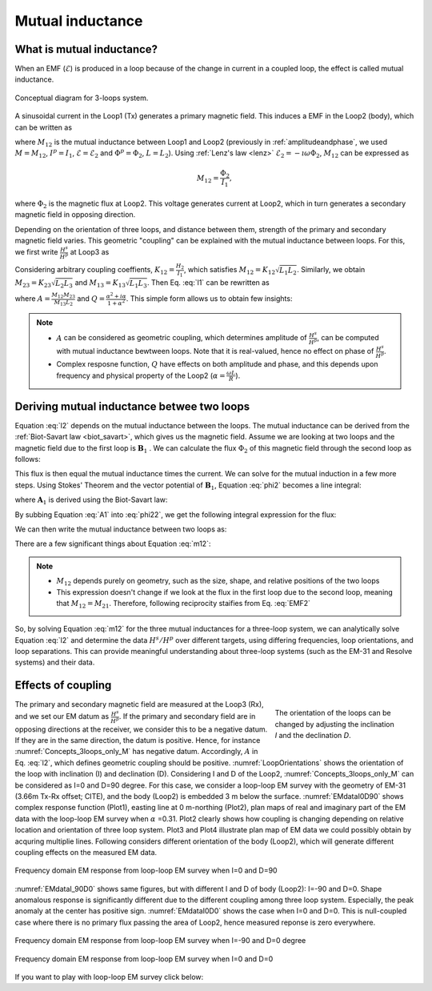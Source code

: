 .. _mutualinductance:

Mutual inductance
=================

What is mutual inductance?
--------------------------

When an EMF (:math:`\mathcal{E}`) is produced in a loop because of the change in current in a coupled loop, the effect is called mutual inductance.

.. figure:: ./images/Concepts_3loops_only_M.png
   :align: center
   :scale: 60%
   :name: Concepts_3loops_only_M

   Conceptual diagram for 3-loops system.

A sinusoidal current in the Loop1 (Tx) generates a primary magnetic field. This induces a EMF in the Loop2 (body), which can be written as

.. math::
    \mathcal{E}_2 = -M_{12} \imath \omega I_1,
    :label: EMF2

where :math:`M_{12}` is the mutual inductance between Loop1 and Loop2 (previously in :ref:`amplitudeandphase`, we used :math:`M=M_{12}`, :math:`I^p=I_1`, :math:`\mathcal{E}=\mathcal{E}_2` and :math:`\Phi^p = \Phi_2`, :math:`L = L_{2}`). Using :ref:`Lenz's law <lenz>` :math:`\mathcal{E}_2 = -\imath \omega \Phi_2`, :math:`M_{12}` can be expressed as

.. math::
    M_{12} = \frac{\Phi_2}{I_1},

where :math:`\Phi_2` is the magnetic flux at Loop2. This voltage generates current at Loop2, which in turn generates a secondary magnetic field in opposing direction.

Depending on the orientation of three loops, and distance between them, strength of the primary and secondary magnetic field varies. This geometric "coupling" can be explained with the mutual inductance between loops. For this, we first write :math:`\frac{H^s}{H^p}` at Loop3 as

.. math::
    \frac{H^s}{H^p} = -\frac{M_{12}K_{23}}{K_{13}L_2} \frac{\alpha^2+\imath \alpha}{1+\alpha^2}
    :label: l1

Considering arbitrary coupling coeffients, :math:`K_{12}= \frac{H_2}{I_1}`, which satisfies :math:`M_{12} = K_{12} \sqrt{L_1 L_2}`. Similarly, we obtain :math:`M_{23} = K_{23} \sqrt{L_2 L_3}` and  :math:`M_{13} = K_{13} \sqrt{L_1 L_3}`. Then Eq. :eq:`l1` can be rewritten as

.. math::
    \frac{H^s}{H^p}  = - \frac{M_{12} M_{23}}{M_{13}L_2} \frac{\alpha^2 + i \alpha}{1 + \alpha^2} = -A \ Q(\alpha),
    :label: l2

where :math:`A=\frac{M_{12} M_{23}}{M_{13}L_2}` and :math:`Q=\frac{\alpha^2 + i \alpha}{1 + \alpha^2}`. This simple form allows us to obtain few insights:

.. note::
    - :math:`A` can be considered as geometric coupling, which determines amplitude of :math:`\frac{H^s}{H^p}`, can be computed with mutual inductance bewtween loops. Note that it is real-valued, hence no effect on phase of :math:`\frac{H^s}{H^p}`.

    - Complex resposne function, :math:`Q` have effects on both amplitude and phase, and this depends upon frequency and physical property of the Loop2 (:math:`\alpha = \frac{\omega L}{R}`).


Deriving mutual inductance betwee two loops
-------------------------------------------

Equation :eq:`l2` depends on the mutual inductance between the loops.
The mutual inductance can be derived from the :ref:`Biot-Savart law <biot_savart>`, which gives us the magnetic field. Assume we are looking at two loops and the magnetic field due to the first loop is :math:`\mathbf{B}_1` . We can calculate the flux :math:`\Phi_2` of this magnetic field through the second loop as follows:

.. math::
        \Phi_2 = \int \mathbf{B}_1 \cdot da_2 = M_{12} I_1.
        :label: phi2

This flux is then equal the mutual inductance times the current. We can solve for the mutual induction in a few more steps. Using Stokes' Theorem and the vector potential of :math:`\mathbf{B}_1`, Equation :eq:`phi2` becomes a line integral:

.. math::
        \Phi_2 = \int \mathbf{B}_1 \cdot da_2 = \int (\nabla \times \mathbf{A}_1) \cdot da_2 = \oint \mathbf{A}_1 \cdot dl_2,
        :label: phi22

where :math:`\mathbf{A}_1` is derived using the Biot-Savart law:

.. math::
        \mathbf{A}_1 = \frac{\mu_0 I_1}{4\pi} \oint \frac{dl_1}{\lvert \mathbf{r} - \mathbf{r'}\rvert^2}.
        :label: A1

By subbing Equation :eq:`A1` into :eq:`phi22`, we get the following integral expression for the flux:

.. math::
        \Phi_2 = \frac{\mu_0 I_1}{4\pi} \oint \left ( \oint \frac{dl_1}{\lvert \mathbf{r} - \mathbf{r'}\rvert^2} \right ) \cdot dl_2.
        :label: phi23

We can then write the mutual inductance between two loops as:

.. math::
        M_{12} = \frac{\mu_0}{4\pi} \oint \oint \frac{dl_1 \cdot dl_2}{\lvert \mathbf{r} - \mathbf{r'}\rvert^2}.
        :label: m12

There are a few significant things about Equation :eq:`m12`:

.. note::
    - :math:`M_{12}` depends purely on geometry, such as the size, shape, and relative positions of the two loops
    - This expression doesn't change if we look at the flux in the first loop due to the second loop, meaning that :math:`M_{12} = M_{21}`. Therefore, following reciprocity staifies from Eq. :eq:`EMF2`

    .. math::
        M_{12} = \frac{\Phi_2}{I_1} = \frac{\Phi_1}{I_2}.
        :label: EMF2_1

So,  by solving Equation :eq:`m12` for the three mutual inductances for a three-loop system, we can analytically solve Equation :eq:`l2` and determine the data :math:`H^s / H^p` over different targets, using differing frequencies, loop orientations, and loop separations. This can provide meaningful understanding about three-loop systems (such as the EM-31 and Resolve systems) and their data.

Effects of coupling
-------------------

.. figure:: ./images/LoopOrientations.png
    :figwidth: 30%
    :align: right
    :name: LoopOrientations

    The orientation of the loops can be changed by adjusting the inclination `I` and the declination `D`.

The primary and secondary magnetic field are measured at the Loop3 (Rx), and we set our EM datum as :math:`\frac{H^s}{H^p}`. If the primary and secondary field are in opposing directions at the receiver, we consider this to be a negative datum. If they are in the same direction, the datum is positive. Hence, for instance :numref:`Concepts_3loops_only_M` has negative datum. Accordingly, :math:`A` in Eq. :eq:`l2`, which defines geometric coupling should be positive. :numref:`LoopOrientations` shows the orientation of the loop with inclination (I) and declination (D). Considering I and D of the Loop2, :numref:`Concepts_3loops_only_M` can be considered as I=0 and D=90 degree. For this case, we consider a loop-loop EM survey with the geometry of EM-31 (3.66m Tx-Rx offset; CITE), and the body (Loop2) is embedded 3 m below the surface. :numref:`EMdataI0D90` shows complex response function (Plot1), easting line at 0 m-northing (Plot2), plan maps of real and imaginary part of the EM data with the loop-loop EM survey when :math:`\alpha` =0.31. Plot2 clearly shows how coupling is changing depending on relative location and orientation of three loop system. Plot3 and Plot4 illustrate plan map of EM data we could possibly obtain by acquring multiplie lines. Following considers different orientation of the body (Loop2), which will generate different coupling effects on the measured EM data.

.. figure:: ./images/EMdataI0D90.png
    :align: center
    :name: EMdataI0D90

    Frequency domain EM response from loop-loop EM survey when I=0 and D=90

:numref:`EMdataI_90D0` shows same figures, but with different I and D of body (Loop2): I=-90 and D=0. Shape anomalous response is significantly different due to the different coupling among three loop system. Especially, the peak anomaly at the center has positive sign. :numref:`EMdataI0D0` shows the case when I=0 and D=0. This is null-coupled case where there is no primary flux passing the area of Loop2, hence measured reponse is zero everywhere.

.. figure:: ./images/EMdataI_90D0.png
    :align: center
    :name: EMdataI_90D0

    Frequency domain EM response from loop-loop EM survey when I=-90 and D=0 degree


.. figure:: ./images/EMdataI0D0.png
    :align: center
    :name: EMdataI0D0

    Frequency domain EM response from loop-loop EM survey when I=0 and D=0

If you want to play with loop-loop EM survey click below:

.. todo::
    Link to Python app for three-loop system



